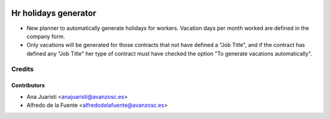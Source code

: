 .. image:: https://img.shields.io/badge/licence-AGPL--3-blue.svg
   :target: http://www.gnu.org/licenses/agpl-3.0-standalone.html
   :alt: License: AGPL-3

=====================
Hr holidays generator
=====================

* New planner to automatically generate holidays for workers. Vacation days per
  month worked are defined in the company form.
* Only vacations will be generated for those contracts that not have defined a
  "Job Title", and if the contract has defined any "Job Title" her type of 
  contract must have checked the option "To generate vacations automatically".


Credits
=======

Contributors
------------
* Ana Juaristi <anajuaristi@avanzosc.es>
* Alfredo de la Fuente <alfredodelafuente@avanzosc.es>
